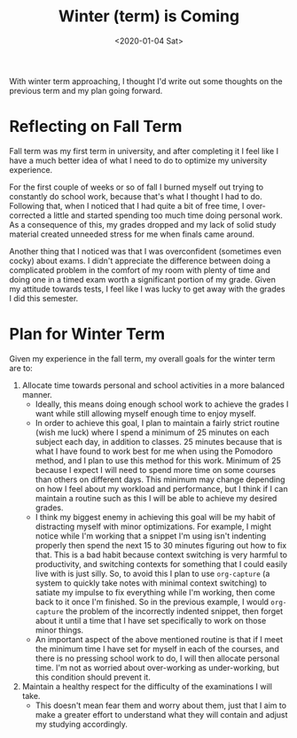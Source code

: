 #+title: Winter (term) is Coming
#+date: <2020-01-04 Sat>

With winter term approaching, I thought I'd write out some thoughts on the
previous term and my plan going forward.

* Reflecting on Fall Term
  Fall term was my first term in university, and after completing it I feel like
  I have a much better idea of what I need to do to optimize my university
  experience.

  For the first couple of weeks or so of fall I burned myself out trying to
  constantly do school work, because that's what I thought I had to do.
  Following that, when I noticed that I had quite a bit of free time, I
  over-corrected a little and started spending too much time doing personal
  work. As a consequence of this, my grades dropped and my lack of solid study
  material created unneeded stress for me when finals came around.

  Another thing that I noticed was that I was overconfident (sometimes even
  cocky) about exams. I didn't appreciate the difference between doing a
  complicated problem in the comfort of my room with plenty of time and doing
  one in a timed exam worth a significant portion of my grade. Given my attitude
  towards tests, I feel like I was lucky to get away with the grades I did this
  semester.

* Plan for Winter Term
  Given my experience in the fall term, my overall goals for the winter term are
  to:
  1. Allocate time towards personal and school activities in a more balanced
     manner.
     - Ideally, this means doing enough school work to achieve the grades I
       want while still allowing myself enough time to enjoy myself.
     - In order to achieve this goal, I plan to maintain a fairly strict routine
       (wish me luck) where I spend a minimum of 25 minutes on each subject each
       day, in addition to classes. 25 minutes because that is what I have found
       to work best for me when using the Pomodoro method, and I plan to use this
       method for this work. Minimum of 25 because I expect I will need to spend
       more time on some courses than others on different days. This minimum may
       change depending on how I feel about my workload and performance, but I
       think if I can maintain a routine such as this I will be able to achieve
       my desired grades.
     - I think my biggest enemy in achieving this goal will be my habit of
       distracting myself with minor optimizations. For example, I might notice
       while I'm working that a snippet I'm using isn't indenting properly then
       spend the next 15 to 30 minutes figuring out how to fix that. This is a
       bad habit because context switching is very harmful to productivity, and
       switching contexts for something that I could easily live with is just
       silly. So, to avoid this I plan to use ~org-capture~ (a system to quickly
       take notes with minimal context switching) to satiate my impulse to fix
       everything while I'm working, then come back to it once I'm finished. So
       in the previous example, I would ~org-capture~ the problem of the
       incorrectly indented snippet, then forget about it until a time that I
       have set specifically to work on those minor things.
     - An important aspect of the above mentioned routine is that if I meet the
       minimum time I have set for myself in each of the courses, and there is
       no pressing school work to do, I will then allocate personal time. I'm
       not as worried about over-working as under-working, but this condition
       should prevent it.
  2. Maintain a healthy respect for the difficulty of the examinations I will
     take.
     - This doesn't mean fear them and worry about them, just that I aim to make
       a greater effort to understand what they will contain and adjust my
       studying accordingly.
